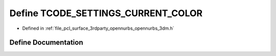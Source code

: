 .. _exhale_define_opennurbs__3dm_8h_1a15dde9bf33dd84f309ed5f09887270b8:

Define TCODE_SETTINGS_CURRENT_COLOR
===================================

- Defined in :ref:`file_pcl_surface_3rdparty_opennurbs_opennurbs_3dm.h`


Define Documentation
--------------------


.. doxygendefine:: TCODE_SETTINGS_CURRENT_COLOR

